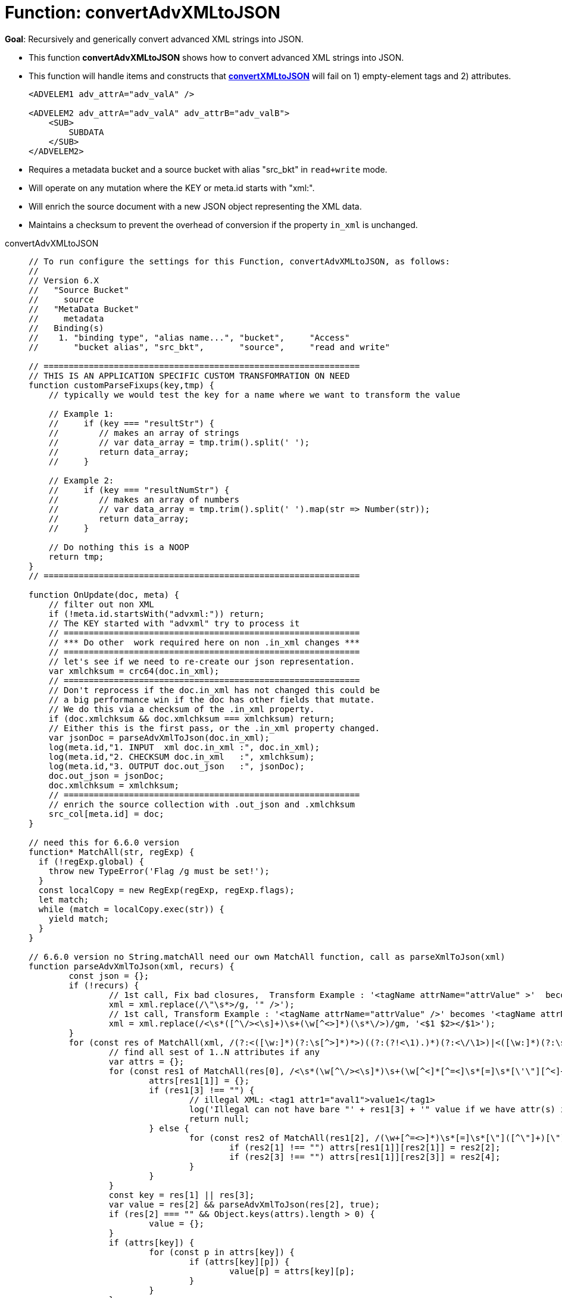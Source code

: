 = Function: convertAdvXMLtoJSON
:description: pass:q[Recursively and generically convert advanced XML strings into JSON.]
:page-edition: Enterprise Edition
:tabs:

*Goal*: {description}

* This function *convertAdvXMLtoJSON* shows how to convert advanced XML strings into JSON.
* This function will handle items and constructs that *xref:eventing-handler-convertXMLtoJSON.adoc[convertXMLtoJSON]* will fail on 1) empty-element tags and 2) attributes.
+
--
[source,javascript]
----
<ADVELEM1 adv_attrA="adv_valA" />

<ADVELEM2 adv_attrA="adv_valA" adv_attrB="adv_valB">
    <SUB>
        SUBDATA
    </SUB>
</ADVELEM2>
----
--
* Requires a metadata bucket and a source bucket with alias "src_bkt" in `read+write` mode.
* Will operate on any mutation where the KEY or meta.id starts with "xml:".
* Will enrich the source document with a new JSON object representing the XML data.
* Maintains a checksum to prevent the overhead of conversion if the property `in_xml` is unchanged.

[{tabs}] 
====
convertAdvXMLtoJSON::
+
--
[source,javascript]
----
// To run configure the settings for this Function, convertAdvXMLtoJSON, as follows:
//
// Version 6.X
//   "Source Bucket"
//     source
//   "MetaData Bucket"
//     metadata
//   Binding(s)
//    1. "binding type", "alias name...", "bucket",     "Access"
//       "bucket alias", "src_bkt",       "source",     "read and write"

// ===============================================================
// THIS IS AN APPLICATION SPECIFIC CUSTOM TRANSFOMRATION ON NEED
function customParseFixups(key,tmp) {    
    // typically we would test the key for a name where we want to transform the value
    
    // Example 1:
    //     if (key === "resultStr") {
    //        // makes an array of strings
    //        // var data_array = tmp.trim().split(' ');
    //        return data_array;
    //     }
    
    // Example 2:
    //     if (key === "resultNumStr") {
    //        // makes an array of numbers
    //        // var data_array = tmp.trim().split(' ').map(str => Number(str));
    //        return data_array;
    //     }    
    
    // Do nothing this is a NOOP
    return tmp;
}
// ===============================================================

function OnUpdate(doc, meta) {
    // filter out non XML
    if (!meta.id.startsWith("advxml:")) return;
    // The KEY started with "advxml" try to process it
    // ===========================================================
    // *** Do other  work required here on non .in_xml changes ***
    // ===========================================================
    // let's see if we need to re-create our json representation.
    var xmlchksum = crc64(doc.in_xml);
    // ===========================================================
    // Don't reprocess if the doc.in_xml has not changed this could be
    // a big performance win if the doc has other fields that mutate.
    // We do this via a checksum of the .in_xml property.
    if (doc.xmlchksum && doc.xmlchksum === xmlchksum) return;
    // Either this is the first pass, or the .in_xml property changed.
    var jsonDoc = parseAdvXmlToJson(doc.in_xml);
    log(meta.id,"1. INPUT  xml doc.in_xml :", doc.in_xml);
    log(meta.id,"2. CHECKSUM doc.in_xml   :", xmlchksum);
    log(meta.id,"3. OUTPUT doc.out_json   :", jsonDoc);
    doc.out_json = jsonDoc;
    doc.xmlchksum = xmlchksum;
    // ===========================================================
    // enrich the source collection with .out_json and .xmlchksum
    src_col[meta.id] = doc;
}

// need this for 6.6.0 version
function* MatchAll(str, regExp) {
  if (!regExp.global) {
    throw new TypeError('Flag /g must be set!');
  }
  const localCopy = new RegExp(regExp, regExp.flags);
  let match;
  while (match = localCopy.exec(str)) {
    yield match;
  }
}

// 6.6.0 version no String.matchAll need our own MatchAll function, call as parseXmlToJson(xml)
function parseAdvXmlToJson(xml, recurs) {
	const json = {};
	if (!recurs) {
		// 1st call, Fix bad closures,  Transform Example : '<tagName attrName="attrValue" >'  becomes '<tagName attrName="attrValue" />'
		xml = xml.replace(/\"\s*>/g, '" />');
		// 1st call, Transform Example : '<tagName attrName="attrValue" />' becomes '<tagName attrName="attrValue"></tagName>'
		xml = xml.replace(/<\s*([^\/><\s]+)\s+(\w[^<>]*)(\s*\/>)/gm, '<$1 $2></$1>');
	}
	for (const res of MatchAll(xml, /(?:<([\w:]*)(?:\s[^>]*)*>)((?:(?!<\1).)*)(?:<\/\1>)|<([\w:]*)(?:\s*)*\/>/gm)) {
		// find all sest of 1..N attributes if any
		var attrs = {};
		for (const res1 of MatchAll(res[0], /<\s*(\w[^\/><\s]*)\s+(\w[^<]*[^=<]\s*[=]\s*[\'\"][^<]+[\'\"])\s*>([^<>]*)</gm)) {
			attrs[res1[1]] = {};
			if (res1[3] !== "") {
				// illegal XML: <tag1 attr1="aval1">value1</tag1>
				log('Illegal can not have bare "' + res1[3] + '" value if we have attr(s) input:', res1[0]);
				return null;
			} else {
				for (const res2 of MatchAll(res1[2], /(\w+[^=<>]*)\s*[=]\s*[\"]([^\"]+)[\"]|(\w+[^=<>]*)\s*[=]\s*[\']([^\']+)[\']/gm)) {
					if (res2[1] !== "") attrs[res1[1]][res2[1]] = res2[2];
					if (res2[3] !== "") attrs[res1[1]][res2[3]] = res2[4];
				}
			}
		}
		const key = res[1] || res[3];
		var value = res[2] && parseAdvXmlToJson(res[2], true);
		if (res[2] === "" && Object.keys(attrs).length > 0) {
			value = {};
		}
		if (attrs[key]) {
			for (const p in attrs[key]) {
				if (attrs[key][p]) {
					value[p] = attrs[key][p];
				}
			}
		}
		attrs = {};
		var tmp = ((value && Object.keys(value).length) ? value : res[2]) || null;
		if (Array.isArray(json[key]) == false) {
			if (json[key]) {
				// we have seen this key before change from object to an array of objects
                var old = json[key];
                json[key] = [];
                json[key].push(old);
                json[key].push(tmp);
			} else {
			    // link to a custom function
			    tmp = customParseFixups(key,tmp);			
				json[key] = tmp;
			}
		} else {
			json[key].push(tmp);
		}
	}
	return json;
}
----
--

Input Data/Mutation::
+
--
[source,json]
----
INPUT: KEY advxml::1

{
  "type": "advxml",
  "id": 1,
  "in_xml": "<CD><ADVELEM1 adv_attrA=\"adv_valA\"/><ADVELEM2 adv_attrA=\"adv_valA\" adv_attrB=\"adv_valB\"><SUB>SUBDATA</SUB><TITLE>EmpireBurlesque</TITLE><ARTIST>BobDylan</ARTIST><COUNTRY>USA</COUNTRY><COMPANY>Columbia</COMPANY><PRICE>10.90</PRICE><YEAR>1985</YEAR></CD>"
}
----
--

Output Data/Mutation::
+ 
-- 
[source,json]
----
UPDATED/OUTPUT: KEY advxml::1

{
  "type": "advxml",
  "id": 1,
  "in_xml": "<CD><ADVELEM1 adv_attrA=\"adv_valA\"/><ADVELEM2 adv_attrA=\"adv_valA\" adv_attrB=\"adv_valB\"><SUB>SUBDATA</SUB></ADVELEM2><TITLE>EmpireBurlesque</TITLE><ARTIST>BobDylan</ARTIST><COUNTRY>USA</COUNTRY><COMPANY>Columbia</COMPANY><PRICE>10.90</PRICE><YEAR>1985</YEAR></CD>",
  "out_json": {
    "CD": {
      "ADVELEM1": {
        "adv_attrA": "adv_valA"
      },
      "ADVELEM2": {
        "SUB": "SUBDATA",
        "adv_attrA": "adv_valA",
        "adv_attrB": "adv_valB"
      },
      "TITLE": "EmpireBurlesque",
      "ARTIST": "BobDylan",
      "COUNTRY": "USA",
      "COMPANY": "Columbia",
      "PRICE": "10.90",
      "YEAR": "1985"
    }
  },
  "xmlchksum": "99b252d9af646320"
}
----
--
====
